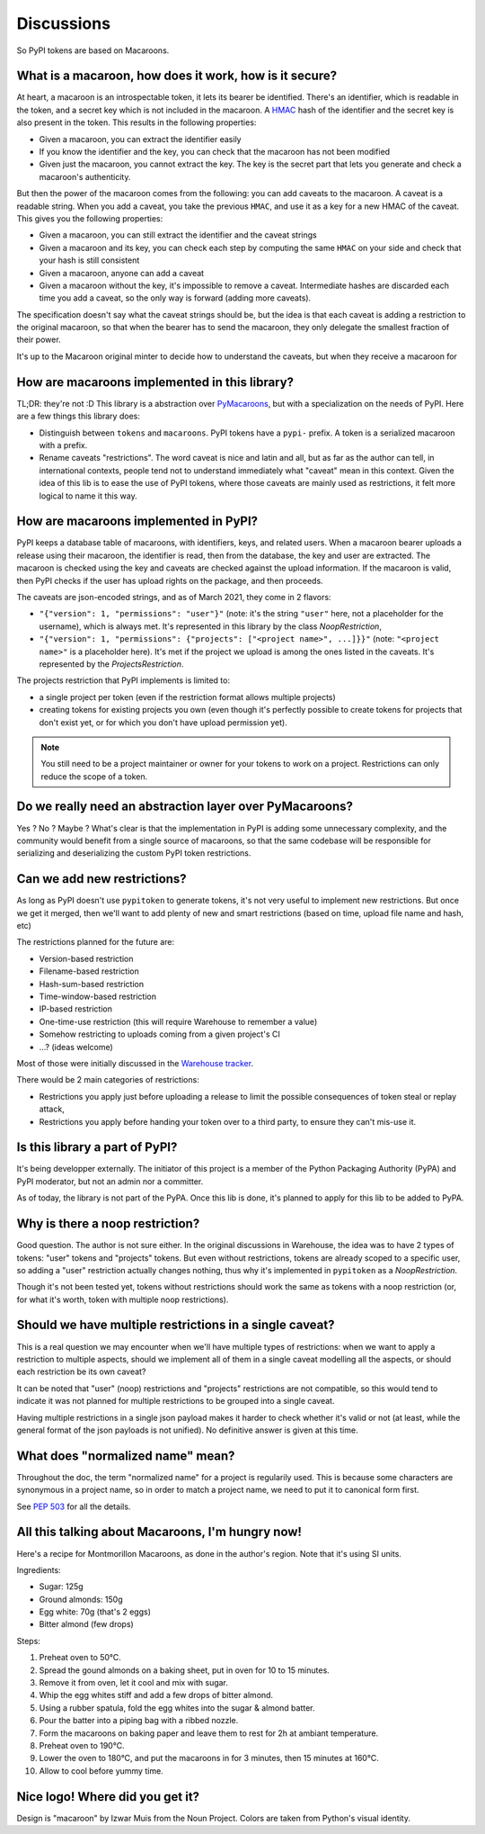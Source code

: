 Discussions
===========

So PyPI tokens are based on Macaroons.

What is a macaroon, how does it work, how is it secure?
-------------------------------------------------------

At heart, a macaroon is an introspectable token, it lets its bearer be identified.
There's an identifier, which is readable in the token, and a secret key which is
not included in the macaroon.
A HMAC_ hash of the identifier and the secret key is also present in the token.
This results in the following properties:

- Given a macaroon, you can extract the identifier easily
- If you know the identifier and the key, you can check that the macaroon has not
  been modified
- Given just the macaroon, you cannot extract the key. The key is the secret part that
  lets you generate and check a macaroon's authenticity.

But then the power of the macaroon comes from the following: you can add caveats to
the macaroon. A caveat is a readable string. When you add a caveat, you take the
previous ``HMAC``, and use it as a key for a new HMAC of the caveat. This gives you
the following properties:

- Given a macaroon, you can still extract the identifier and the caveat strings
- Given a macaroon and its key, you can check each step by computing the same ``HMAC``
  on your side and check that your hash is still consistent
- Given a macaroon, anyone can add a caveat
- Given a macaroon without the key, it's impossible to remove a caveat. Intermediate
  hashes are discarded each time you add a caveat, so the only way is forward (adding
  more caveats).

The specification doesn't say what the caveat strings should be, but the idea is that
each caveat is adding a restriction to the original macaroon, so that when the bearer
has to send the macaroon, they only delegate the smallest fraction of their power.

It's up to the Macaroon original minter to decide how to understand the caveats,
but when they receive a macaroon for

.. _HMAC: https://en.wikipedia.org/wiki/HMAC

How are macaroons implemented in this library?
----------------------------------------------

TL;DR: they're not :D This library is a abstraction over PyMacaroons_, but with a
specialization on the needs of PyPI. Here are a few things this library does:

- Distinguish between ``tokens`` and ``macaroons``. PyPI tokens have a ``pypi-`` prefix.
  A token is a serialized macaroon with a prefix.
- Rename caveats "restrictions". The word caveat is nice and latin and all, but as
  far as the author can tell, in international contexts, people tend not to understand
  immediately what "caveat" mean in this context. Given the idea of this lib is to
  ease the use of PyPI tokens, where those caveats are mainly used as restrictions,
  it felt more logical to name it this way.

.. _PyMacaroons: https://github.com/ecordell/pymacaroons

How are macaroons implemented in PyPI?
--------------------------------------

PyPI keeps a database table of macaroons, with identifiers, keys, and related users.
When a macaroon bearer uploads a release using their macaroon, the identifier is read,
then from the database, the key and user are extracted. The macaroon is checked using
the key and caveats are checked against the upload information. If the macaroon is
valid, then PyPI checks if the user has upload rights on the package, and then proceeds.

The caveats are json-encoded strings, and as of March 2021, they come in 2 flavors:

- ``"{"version": 1, "permissions": "user"}"`` (note: it's the string ``"user"`` here,
  not a placeholder for the username), which is always met. It's represented in this
  library by the class `NoopRestriction`,
- ``"{"version": 1, "permissions": {"projects": ["<project name>", ...]}}"`` (note:
  ``"<project name>"`` is a placeholder here). It's met if the project we upload
  is among the ones listed in the caveats. It's represented by the
  `ProjectsRestriction`.

The projects restriction that PyPI implements is limited to:

- a single project per token (even if the restriction format allows multiple projects)
- creating tokens for existing projects you own (even though it's perfectly possible
  to create tokens for projects that don't exist yet, or for which you don't have
  upload permission yet).

.. note::

    You still need to be a project maintainer or owner for your tokens to work on a
    project. Restrictions can only reduce the scope of a token.

Do we really need an abstraction layer over PyMacaroons?
--------------------------------------------------------

Yes ? No ? Maybe ? What's clear is that the implementation in PyPI is adding some
unnecessary complexity, and the community would benefit from a single source of
macaroons, so that the same codebase will be responsible for serializing and
deserializing the custom PyPI token restrictions.

Can we add new restrictions?
----------------------------

As long as PyPI doesn't use ``pypitoken`` to generate tokens, it's not very useful
to implement new restrictions. But once we get it merged, then we'll want to add plenty
of new and smart restrictions (based on time, upload file name and hash, etc)

The restrictions planned for the future are:

- Version-based restriction
- Filename-based restriction
- Hash-sum-based restriction
- Time-window-based restriction
- IP-based restriction
- One-time-use restriction (this will require Warehouse to remember a value)
- Somehow restricting to uploads coming from a given project's CI
- ...? (ideas welcome)

Most of those were initially discussed in the `Warehouse tracker`__.

.. __: https://github.com/pypa/warehouse/issues/994

There would be 2 main categories of restrictions:

- Restrictions you apply just before uploading a release to limit the possible
  consequences of token steal or replay attack,
- Restrictions you apply before handing your token over to a third party, to ensure
  they can't mis-use it.

Is this library a part of PyPI?
-------------------------------

It's being developper externally. The initiator of this project is a member of the
Python Packaging Authority (PyPA) and PyPI moderator, but not an admin nor a committer.

As of today, the library is not part of the PyPA. Once this lib is done, it's planned
to apply for this lib to be added to PyPA.

.. _Macaroon recipe:

Why is there a noop restriction?
--------------------------------

Good question. The author is not sure either. In the original discussions in Warehouse,
the idea was to have 2 types of tokens: "user" tokens and "projects" tokens. But even
without restrictions, tokens are already scoped to a specific user, so adding a "user"
restriction actually changes nothing, thus why it's implemented in ``pypitoken`` as a
`NoopRestriction`.

Though it's not been tested yet, tokens without restrictions should work the same
as tokens with a noop restriction (or, for what it's worth, token with multiple noop
restrictions).

Should we have multiple restrictions in a single caveat?
--------------------------------------------------------

This is a real question we may encounter when we'll have multiple types of restrictions:
when we want to apply a restriction to multiple aspects, should we implement all of them
in a single caveat modelling all the aspects, or should each restriction be its own
caveat?

It can be noted that "user" (noop) restrictions and "projects" restrictions are not
compatible, so this would tend to indicate it was not planned for multiple restrictions
to be grouped into a single caveat.

Having multiple restrictions in a single json payload makes it harder to check whether
it's valid or not (at least, while the general format of the json payloads is not
unified). No definitive answer is given at this time.

What does "normalized name" mean?
---------------------------------

Throughout the doc, the term "normalized name" for a project is regularily used.
This is because some characters are synonymous in a project name, so in order to match
a project name, we need to put it to canonical form first.

See `PEP 503`__ for all the details.

.. __: https://www.python.org/dev/peps/pep-0503/#normalized-names

All this talking about Macaroons, I'm hungry now!
-------------------------------------------------

Here's a recipe for Montmorillon Macaroons, as done in the author's region.
Note that it's using SI units.

Ingredients:

- Sugar: 125g
- Ground almonds: 150g
- Egg white: 70g (that's 2 eggs)
- Bitter almond (few drops)

Steps:

1. Preheat oven to 50°C.
2. Spread the gound almonds on a baking sheet, put in oven for 10 to 15 minutes.
3. Remove it from oven, let it cool and mix with sugar.
4. Whip the egg whites stiff and add a few drops of bitter almond.
5. Using a rubber spatula, fold the egg whites into the sugar & almond batter.
6. Pour the batter into a piping bag with a ribbed nozzle.
7. Form the macaroons on baking paper and leave them to rest for 2h at ambiant
   temperature.
8. Preheat oven to 190°C.
9. Lower the oven to 180°C, and put the macaroons in for 3 minutes, then 15 minutes at
   160°C.
10. Allow to cool before yummy time.

Nice logo! Where did you get it?
--------------------------------

Design is "macaroon" by Izwar Muis from the Noun Project.
Colors are taken from Python's visual identity.
